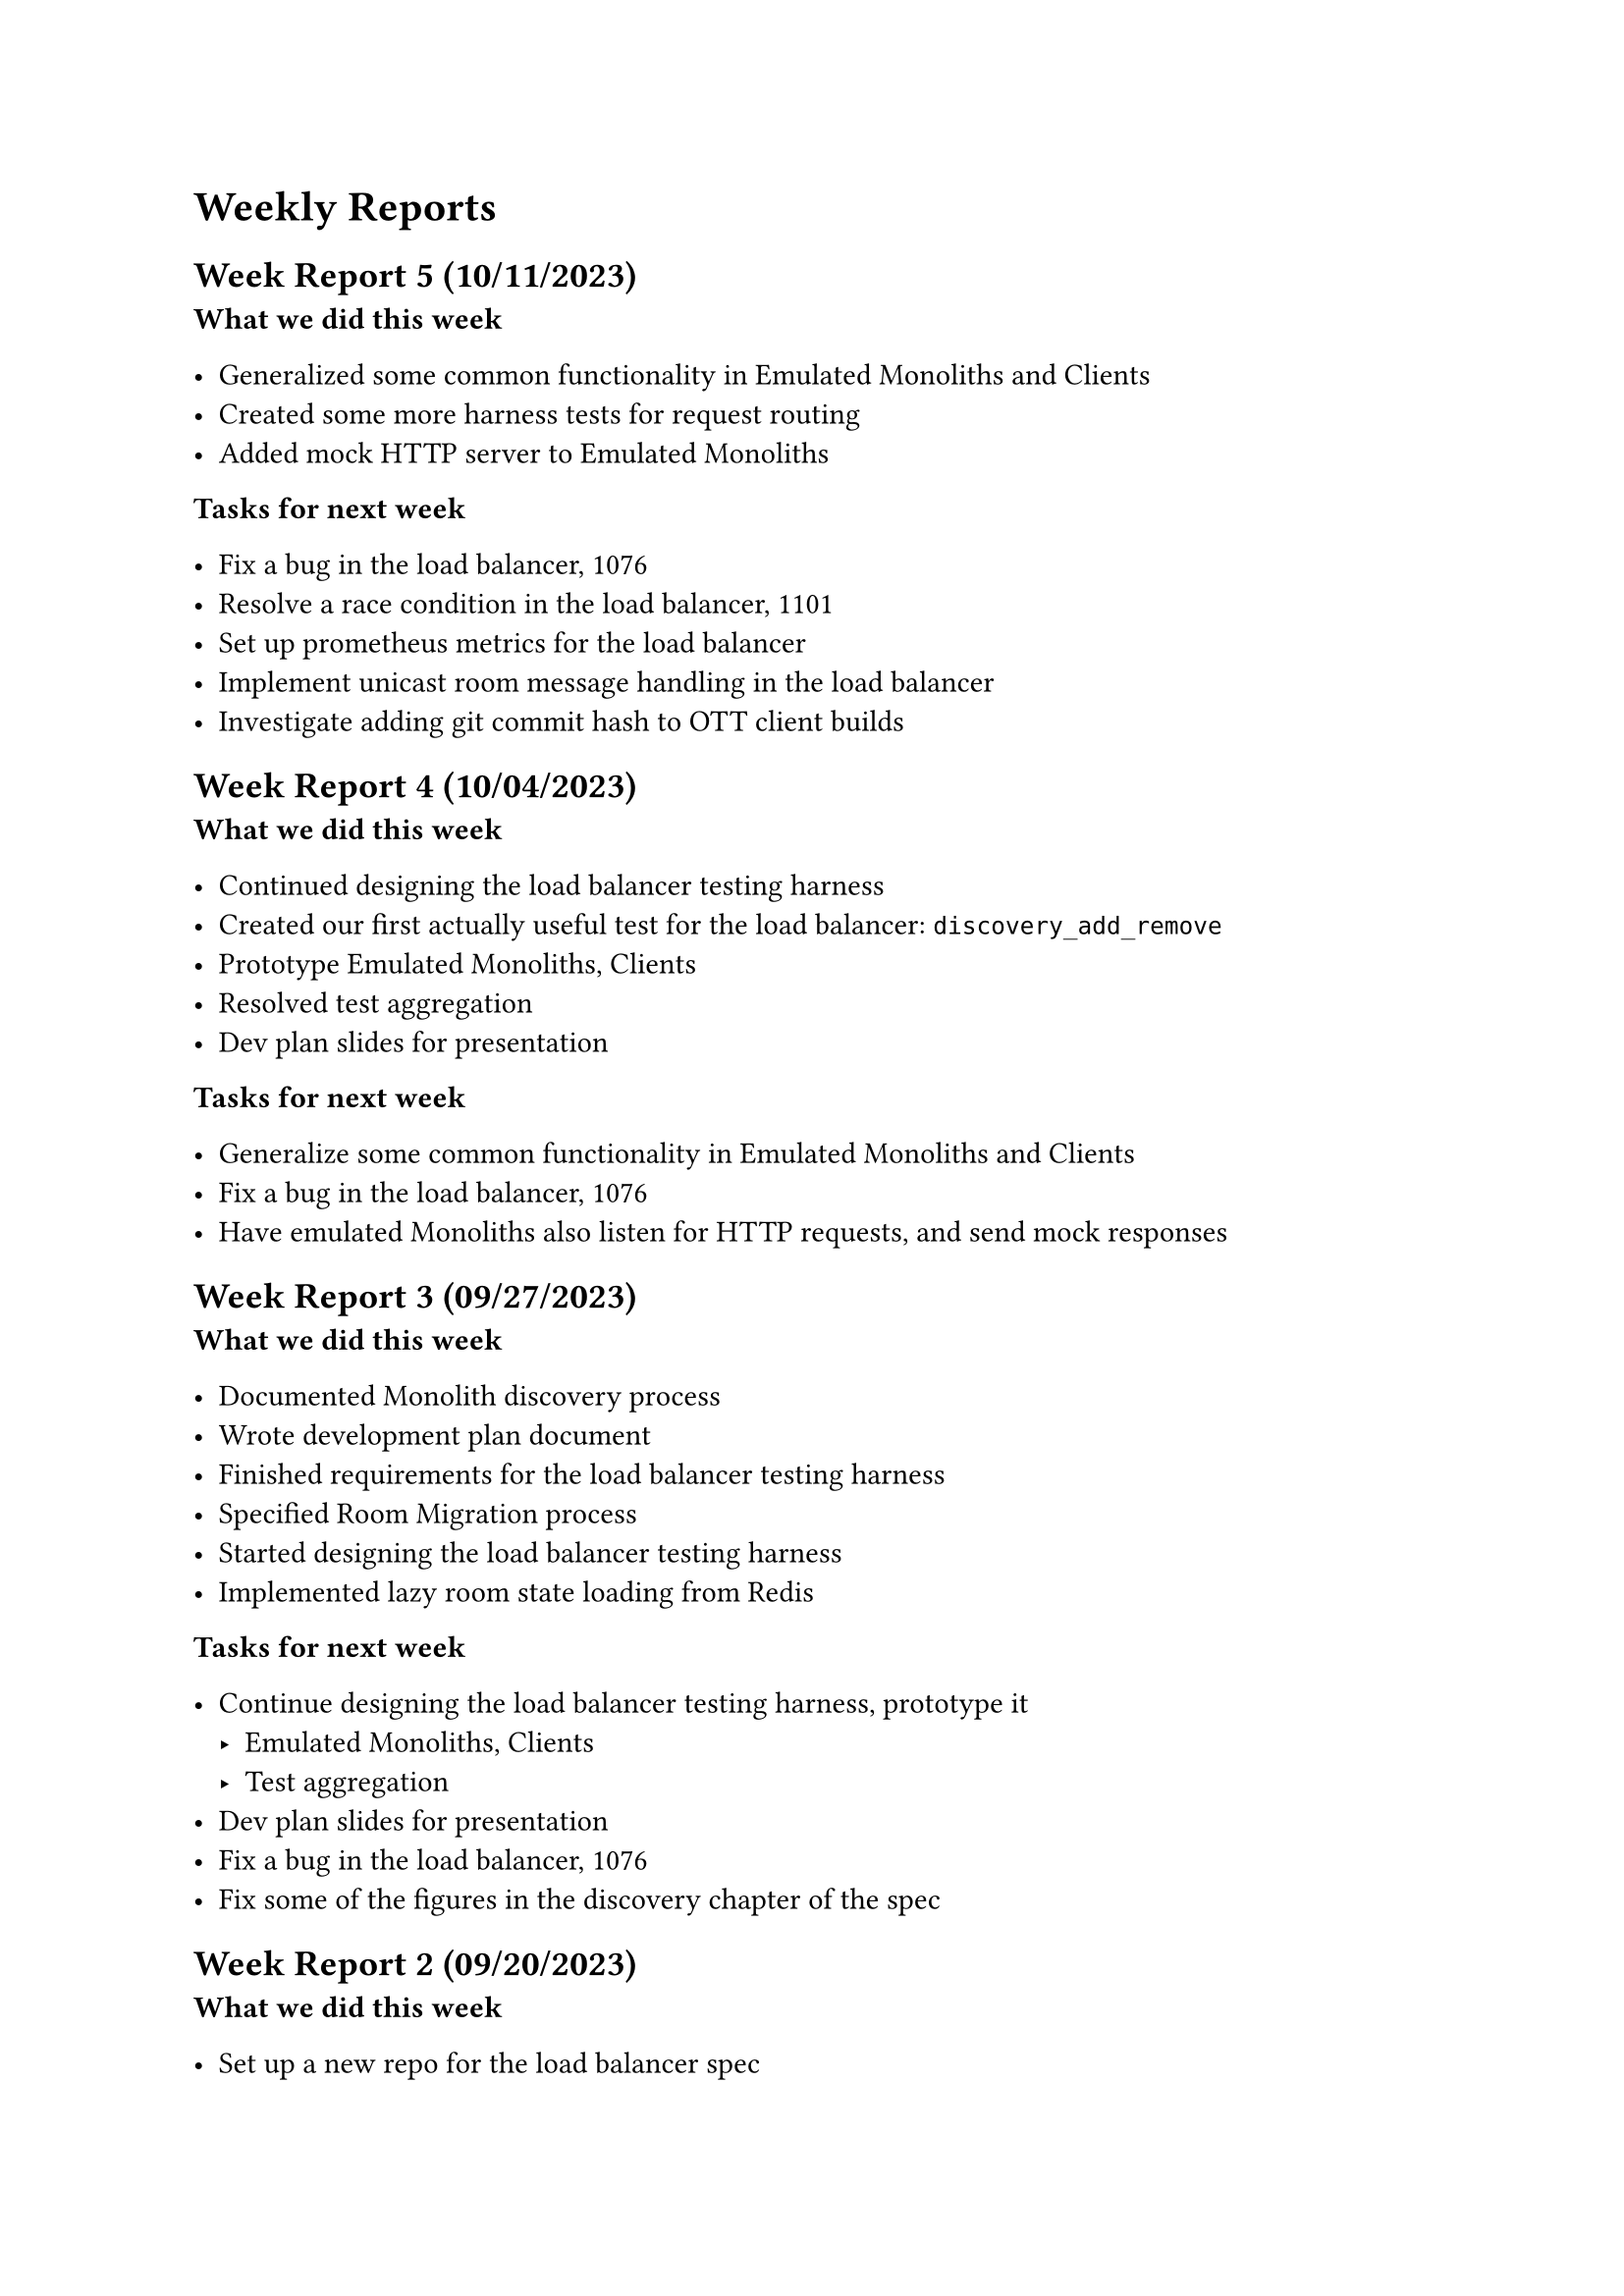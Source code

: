 = Weekly Reports <reports>

== Week Report 5 (10/11/2023) <report-w5>

*What we did this week*

- Generalized some common functionality in Emulated Monoliths and Clients
- Created some more harness tests for request routing
- Added mock HTTP server to Emulated Monoliths

*Tasks for next week*

- Fix a bug in the load balancer, #link("https://github.com/dyc3/opentogethertube/issues/1076", [#1076])
- Resolve a race condition in the load balancer, #link("https://github.com/dyc3/opentogethertube/issues/1101", [#1101])
- Set up prometheus metrics for the load balancer
- Implement unicast room message handling in the load balancer
- Investigate adding git commit hash to OTT client builds

== Week Report 4 (10/04/2023) <report-w4>

*What we did this week*

- Continued designing the load balancer testing harness
- Created our first actually useful test for the load balancer: `discovery_add_remove`
- Prototype Emulated Monoliths, Clients
- Resolved test aggregation
- Dev plan slides for presentation

*Tasks for next week*

- Generalize some common functionality in Emulated Monoliths and Clients
- Fix a bug in the load balancer, #link("https://github.com/dyc3/opentogethertube/issues/1076", [#1076])
- Have emulated Monoliths also listen for HTTP requests, and send mock responses

== Week Report 3 (09/27/2023) <report-w3>

*What we did this week*

- Documented Monolith discovery process
- Wrote development plan document
- Finished requirements for the load balancer testing harness
- Specified Room Migration process
- Started designing the load balancer testing harness
- Implemented lazy room state loading from Redis

*Tasks for next week*

- Continue designing the load balancer testing harness, prototype it
  - Emulated Monoliths, Clients
  - Test aggregation
- Dev plan slides for presentation
- Fix a bug in the load balancer, #link("https://github.com/dyc3/opentogethertube/issues/1076", [#1076])
- Fix some of the figures in the discovery chapter of the spec

== Week Report 2 (09/20/2023) <report-w2>

*What we did this week*

- Set up a new repo for the load balancer spec
- Converted load balancer spec from latex to typst
- Updated some parts of the load balancer spec to reflect current implementation
    - The remaining inconsistencies will be fixed as we come upon them.
- Determined the best way to do integration tests for the load balancer
- Determined some requirements for the load balancer testing harness
- Got dev environment set up for Chris
- Got the spec to have the elements that are in the latex template
- Fixed some lint CI job failures

*Tasks for next week*

- Document Monolith discovery process
- Development plan document
- Finish requirements for the load balancer testing harness
- Specify Room Migration process
- Start designing the load balancer testing harness
- Implement lazy room state loading from Redis

== Week Report 1 (09/13/2023) <report-w1>

*What we did this week*

- Wrote up a project description to share with potential team mates
- Search for potential team mates
- Rewrote how balancer-monolith connections work, they now go in the opposite direction (balancer -> monolith) instead of (monolith -> balancer) because it decreases latency when starting up the balancer.
- Finalized team

*Tasks for next week*

- Set up a new repo for the load balancer spec
- Convert load balancer spec from latex to typst
- Update load balancer spec to reflect current implementation
- Determine the best way to do integration tests for the load balancer
- Determine requirements for the load balancer testing harness
- Get dev environment set up for Chris

*Risks*

- Chris is not experienced with Rust which may slow down development
	- Carson will be available to help Chris with Rust
